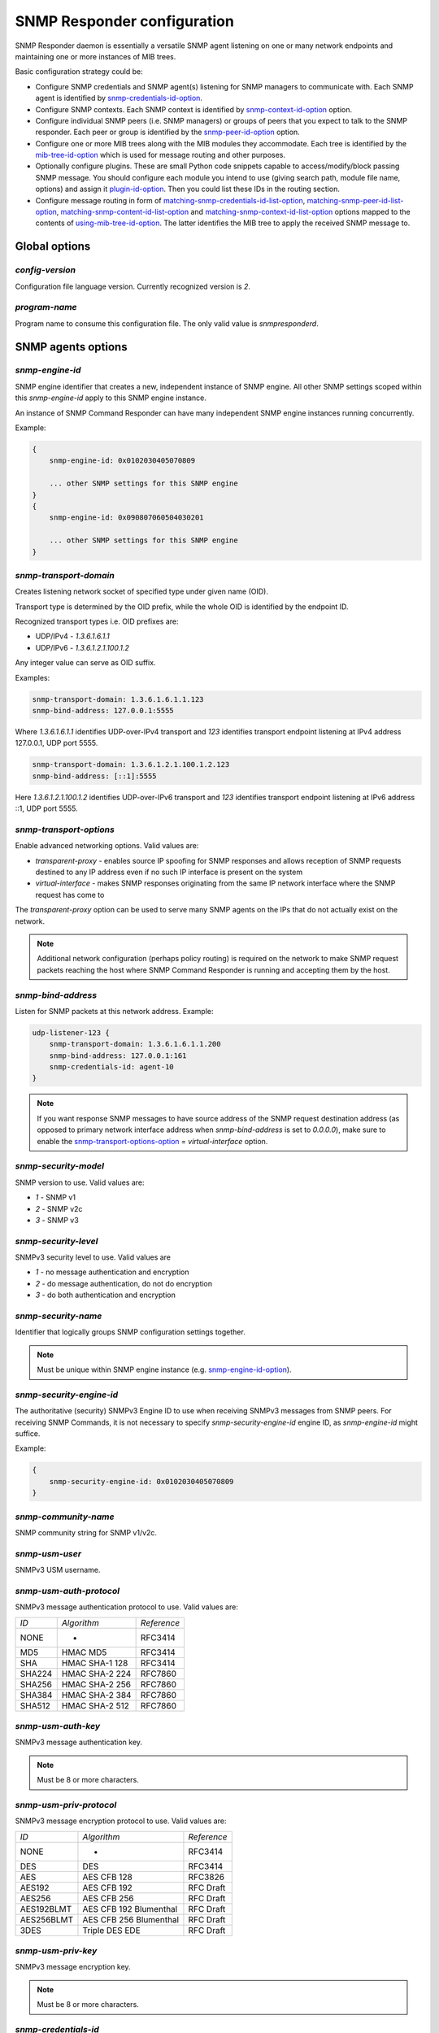 
SNMP Responder configuration
============================

SNMP Responder daemon is essentially a versatile SNMP agent listening
on one or many network endpoints and maintaining one or more instances
of MIB trees.

Basic configuration strategy could be:

* Configure SNMP credentials and SNMP agent(s) listening for SNMP
  managers to communicate with. Each SNMP agent is identified by
  `snmp-credentials-id-option`_.

* Configure SNMP contexts. Each SNMP context is identified by
  `snmp-context-id-option`_ option.

* Configure individual SNMP peers (i.e. SNMP managers) or groups of peers
  that you expect to talk to the SNMP responder. Each peer or group is identified
  by the `snmp-peer-id-option`_ option.

* Configure one or more MIB trees along with the MIB modules they accommodate.
  Each tree is identified by the `mib-tree-id-option`_ which is used
  for message routing and other purposes.

* Optionally configure plugins. These are small Python code snippets
  capable to access/modify/block passing SNMP message. You should
  configure each module you intend to use (giving search path, module
  file name, options) and assign it `plugin-id-option`_. Then you could list
  these IDs in the routing section.

* Configure message routing in form of `matching-snmp-credentials-id-list-option`_,
  `matching-snmp-peer-id-list-option`_, `matching-snmp-content-id-list-option`_ and
  `matching-snmp-context-id-list-option`_ options mapped to the contents of
  `using-mib-tree-id-option`_. The latter identifies the MIB tree to apply the received
  SNMP message to.

.. _global-options-chapter:

Global options
--------------

.. _config-version-option:

*config-version*
++++++++++++++++

Configuration file language version. Currently recognized version is *2*.

.. _program-name-option:

*program-name*
++++++++++++++

Program name to consume this configuration file. The only valid value is
*snmpresponderd*.

.. _snmp-agents-options-chapter:

SNMP agents options
-------------------

.. _snmp-engine-id-option:

*snmp-engine-id*
++++++++++++++++

SNMP engine identifier that creates a new, independent instance of SNMP engine.
All other SNMP settings scoped within this *snmp-engine-id* apply to this
SNMP engine instance.

An instance of SNMP Command Responder can have many independent SNMP engine
instances running concurrently.

Example:

.. code-block:: bash

    {
        snmp-engine-id: 0x0102030405070809

        ... other SNMP settings for this SNMP engine
    }
    {
        snmp-engine-id: 0x090807060504030201

        ... other SNMP settings for this SNMP engine
    }

.. _snmp-transport-domain-option:

*snmp-transport-domain*
+++++++++++++++++++++++

Creates listening network socket of specified type under given
name (OID).

Transport type is determined by the OID prefix, while the whole OID
is identified by the endpoint ID.

Recognized transport types i.e. OID prefixes are:

* UDP/IPv4 - *1.3.6.1.6.1.1*
* UDP/IPv6 - *1.3.6.1.2.1.100.1.2*

Any integer value can serve as OID suffix.

Examples:

.. code-block:: bash

    snmp-transport-domain: 1.3.6.1.6.1.1.123
    snmp-bind-address: 127.0.0.1:5555

Where *1.3.6.1.6.1.1* identifies UDP-over-IPv4 transport and *123* identifies
transport endpoint listening at IPv4 address 127.0.0.1, UDP port 5555.

.. code-block:: bash

    snmp-transport-domain: 1.3.6.1.2.1.100.1.2.123
    snmp-bind-address: [::1]:5555

Here *1.3.6.1.2.1.100.1.2* identifies UDP-over-IPv6 transport and *123* identifies
transport endpoint listening at IPv6 address ::1, UDP port 5555.

.. _snmp-transport-options-option:

*snmp-transport-options*
++++++++++++++++++++++++

Enable advanced networking options. Valid values are:

* *transparent-proxy* - enables source IP spoofing for SNMP responses and
  allows reception of SNMP requests destined to any IP address even if no such
  IP interface is present on the system

* *virtual-interface* - makes SNMP responses originating from the same IP
  network interface where the SNMP request has come to

The *transparent-proxy* option can be used to serve many SNMP agents on the IPs
that do not actually exist on the network.

.. note::

    Additional network configuration (perhaps policy routing) is required on
    the network to make SNMP request packets reaching the host where SNMP
    Command Responder is running and accepting them by the host.

.. _snmp-bind-address-option:

*snmp-bind-address*
+++++++++++++++++++

Listen for SNMP packets at this network address. Example:

.. code-block:: bash

    udp-listener-123 {
        snmp-transport-domain: 1.3.6.1.6.1.1.200
        snmp-bind-address: 127.0.0.1:161
        snmp-credentials-id: agent-10
    }


.. note::

    If you want response SNMP messages to have source address of the SNMP request
    destination address (as opposed to primary network interface address when
    *snmp-bind-address* is set to *0.0.0.0*), make sure to enable the
    `snmp-transport-options-option`_ = *virtual-interface* option.

.. _snmp-security-model-option:

*snmp-security-model*
+++++++++++++++++++++

SNMP version to use. Valid values are:

* *1* - SNMP v1
* *2* - SNMP v2c
* *3* - SNMP v3

.. _snmp-security-level-option:

*snmp-security-level*
+++++++++++++++++++++

SNMPv3 security level to use. Valid values are

* *1* - no message authentication and encryption
* *2* - do message authentication, do not do encryption
* *3* - do both authentication and encryption

.. _snmp-security-name-option:

*snmp-security-name*
++++++++++++++++++++

Identifier that logically groups SNMP configuration settings together.

.. note::

    Must be unique within SNMP engine instance (e.g. `snmp-engine-id-option`_).

.. _snmp-security-engine-id-option:

*snmp-security-engine-id*
+++++++++++++++++++++++++

The authoritative (security) SNMPv3 Engine ID to use when receiving SNMPv3
messages from SNMP peers. For receiving SNMP Commands, it is not necessary to
specify *snmp-security-engine-id* engine ID, as *snmp-engine-id* might suffice.

Example:

.. code-block:: bash

    {
        snmp-security-engine-id: 0x0102030405070809
    }

.. _snmp-community-name-option:

*snmp-community-name*
+++++++++++++++++++++

SNMP community string for SNMP v1/v2c.

.. _snmp-usm-user-option:

*snmp-usm-user*
+++++++++++++++

SNMPv3 USM username.

.. _snmp-usm-auth-protocol-option:

*snmp-usm-auth-protocol*
++++++++++++++++++++++++

SNMPv3 message authentication protocol to use. Valid values are:

+--------+----------------+-------------+
| *ID*   |  *Algorithm*   | *Reference* |
+--------+----------------+-------------+
| NONE   | -              | RFC3414     |
+--------+----------------+-------------+
| MD5    | HMAC MD5       | RFC3414     |
+--------+----------------+-------------+
| SHA    | HMAC SHA-1 128 | RFC3414     |
+--------+----------------+-------------+
| SHA224 | HMAC SHA-2 224 | RFC7860     |
+--------+----------------+-------------+
| SHA256 | HMAC SHA-2 256 | RFC7860     |
+--------+----------------+-------------+
| SHA384 | HMAC SHA-2 384 | RFC7860     |
+--------+----------------+-------------+
| SHA512 | HMAC SHA-2 512 | RFC7860     |
+--------+----------------+-------------+

.. _snmp-usm-auth-key-option:

*snmp-usm-auth-key*
+++++++++++++++++++

SNMPv3 message authentication key.

.. note::

    Must be 8 or more characters.

.. _snmp-usm-priv-protocol-option:

*snmp-usm-priv-protocol*
++++++++++++++++++++++++

SNMPv3 message encryption protocol to use. Valid values are:

+------------+------------------------+----------------------+
| *ID*       | *Algorithm*            | *Reference*          |
+------------+------------------------+----------------------+
| NONE       | -                      | RFC3414              |
+------------+------------------------+----------------------+
| DES        | DES                    | RFC3414              |
+------------+------------------------+----------------------+
| AES        | AES CFB 128            | RFC3826              |
+------------+------------------------+----------------------+
| AES192     | AES CFB 192            | RFC Draft            |
+------------+------------------------+----------------------+
| AES256     | AES CFB 256            | RFC Draft            |
+------------+------------------------+----------------------+
| AES192BLMT | AES CFB 192 Blumenthal | RFC Draft            |
+------------+------------------------+----------------------+
| AES256BLMT | AES CFB 256 Blumenthal | RFC Draft            |
+------------+------------------------+----------------------+
| 3DES       | Triple DES EDE         | RFC Draft            |
+------------+------------------------+----------------------+

.. _snmp-usm-priv-key-option:

*snmp-usm-priv-key*
+++++++++++++++++++

SNMPv3 message encryption key.

.. note::

    Must be 8 or more characters.

.. _snmp-credentials-id-option:

*snmp-credentials-id*
+++++++++++++++++++++

Unique identifier of a collection of SNMP configuration options. Used to
assign specific SNMP configuration to a particular SNMP entity. Can also be
used to share the same SNMP configuration among multiple SNMP entities.

This option can contain :ref:`SNMP macros <snmp-macros>`.

Example:

.. code-block:: bash

    my-snmpv3-user {
      snmp-security-level: 3
      snmp-security-name: test-user

      snmp-usm-user: test-user
      snmp-usm-auth-protocol: 1.3.6.1.6.3.10.1.1.2
      snmp-usm-auth-key: authkey1
      snmp-usm-priv-protocol: 1.3.6.1.6.3.10.1.2.2
      snmp-usm-priv-key: privkey1

      snmp-transport-domain: 1.3.6.1.6.1.1.200
      snmp-bind-address: 127.0.0.1:161

      snmp-credentials-id: snmpv3-agent-at-localhost
    }

.. _plugin-options-chapter:

Plugin options
--------------

The plugin options instantiate a :ref:`plugin <plugins>` file with
specific configuration options and assign an identifier to it. You
can have many differently configured instances of the same plugin
module in the system.

.. _plugin-modules-path-list-option:

*plugin-modules-path-list*
++++++++++++++++++++++++++

Directory search path for plugin modules.

This option can reference :ref:`config-dir <config-dir-macro>` macro.

.. _plugin-module-option:

*plugin-module*
+++++++++++++++

Plugin module file name to load and run (without .py).

.. _plugin-options-option:

*plugin-options*
++++++++++++++++

Plugin-specific configuration option to pass to plugin.

This option can reference :ref:`config-dir <config-dir-macro>` macro.

.. _plugin-id-option:

*plugin-id*
+++++++++++

Unique identifier of a plugin module (`plugin-module-option`_) and its
options (`plugin-options-option`_).

This option can reference :ref:`config-dir <config-dir-macro>` macro.

The *plugin-id* identifier is typically used to invoke plugin
in the course of SNMP message processing.

Example:

.. code-block:: bash

    rewrite-plugin {
      plugin-module: rewrite
      plugin-options: config=${config-dir}/plugins/rewrite.conf

      plugin-id: rewrite
    }

    logging-plugin {
      plugin-module: logger
      plugin-options: config=/etc/snmpfwd/plugins/logger.conf

      plugin-id: logger
    }


.. mib-tree-options-chapter:

MIB trees
---------

SNMP Command Responder can build one or more trees of MIB objects read from
MIB modules. The SNMP commands will be executed against one of the MIB
trees as selected by system configuration.

.. note::

    With classical SNMP agent, *SNMP context* is likely to be used for
    similar purpose, however SNMP Command Responder is a bit more flexible
    as practically any aspect of SNMP command could be used for MIB tree
    selection.

.. _mib-text-search-path-list:

*mib-text-search-path-list*
+++++++++++++++++++++++++++

List of URIs where SNMP Command responder should search for ASN.1 MIBs on which
the MIBs being served depend on.

.. _mib-code-modules-pattern-list:

*mib-code-modules-pattern-list*
+++++++++++++++++++++++++++++++

List of regular expressions denoting filesystem paths where SNMP Command
Responder should search for MIB modules expressed in pysnmp MIB/SMI data model.
The matching modules will be loaded, executed and brought on-line by SNMP
Command Responder and served to SNMP managers.

.. note::

   Refer to `MIB implementation <mib-implementation-chapter>`_ chapter for
   information on how to prepare MIB implementation module.

.. _mib-tree-id-option:

*mib-tree-id*
+++++++++++++

Unique identifier of a MIB tree instance. It's used solely for SNMP message routing.

.. code-block:: bash

    mib-tree-group {

        mib-text-search-path-list: http://mibs.snmplabs.com/asn1/

        network-mibs {
            mib-code-modules-pattern-list: conf/generic/managed-objects/(IF-MIB|UDP-MIB).py

            mib-tree-id: network-mibs
        }

        host-mibs {
            mib-code-modules-pattern-list: conf/generic/managed-objects/HOST.*MIB.py

            mib-tree-id: host-mibs
        }
    }

.. note::

   Refer to `MIB implementation <mib-implementation-chapter>`_ chapter for
   information on how to prepare MIB implementation module.

.. _snmp-context-matching-chapter:

SNMP context matching
---------------------

.. _snmp-context-engine-id-pattern-option:

*snmp-context-engine-id-pattern*
++++++++++++++++++++++++++++++++

A regular expression matching SNMPv3 messages by SNMP context engine ID.

.. _snmp-context-name-pattern-option:

*snmp-context-name-pattern*
+++++++++++++++++++++++++++

A regular expression matching SNMPv3 messages by SNMP context name.

.. _snmp-context-id-option:

*snmp-context-id*
+++++++++++++++++

Unique identifier of a collection of SNMP context configuration options. Used for
matching SNMP context options in inbound SNMP messages
(e.g. `snmp-context-engine-id-pattern-option`_,
`snmp-context-name-pattern-option`_) for
message routing purposes.

This option can contain :ref:`SNMP macros <snmp-macros>`.

Example:

.. code-block:: bash

    context-group {
      snmp-context-engine-id-pattern: .*?
      snmp-context-name-pattern: .*?

      snmp-context-id: any-context
    }

.. _snmp-pdu-contents-matching-chapter:

SNMP PDU contents matching
--------------------------

.. _snmp-pdu-type-pattern-option:

*snmp-pdu-type-pattern*
+++++++++++++++++++++++

A regular expression matching SNMPv3 messages by SNMP PDU type.
Recognized PDU types are: *GET*, *SET*, *GETNEXT* and *GETBULK*.

.. code-block:: bash

    content-group {
      snmp-pdu-type-pattern: (GET|GETNEXT)
      snmp-content-id: get-content
    }

.. _snmp-pdu-oid-prefix-pattern-list-option:

*snmp-pdu-oid-prefix-pattern-list*
++++++++++++++++++++++++++++++++++

List of regular expressions matching OIDs in SNMP PDU var-binds.

.. _snmp-content-id-option:

*snmp-content-id*
+++++++++++++++++

Unique identifier of a collection of SNMP content matching options. Used for
matching the contents of inbound SNMP messages (e.g.
`snmp-pdu-type-pattern-option`_, `snmp-pdu-oid-prefix-pattern-list-option`_) for
message routing purposes.

This option can contain :ref:`SNMP macros <snmp-macros>`.

Example:

.. code-block:: bash

    content-group {
      write-pdu-group {
        snmp-pdu-type-pattern: SET
        snmp-content-id: set-content
      }

      oid-subtree-group {
        snmp-pdu-oid-prefix-pattern-list: 1\.3\.6\.1\.2\.1\.2\..*?
        snmp-content-id: oid-subtree-content
      }

      others {
        snmp-content-id: any-content
      }
    }

.. _network-peers-matching-chapter:

Network peers matching
----------------------

.. _snmp-peer-address-pattern-list-option:

*snmp-peer-address-pattern-list*
++++++++++++++++++++++++++++++++

List of regular expressions matching source transport endpoints
of SNMP message.

.. _snmp-bind-address-pattern-list-option:

*snmp-bind-address-pattern-list*
++++++++++++++++++++++++++++++++

List of regular expressions matching destination transport endpoints
of SNMP message.

.. note::

    If you want to receive SNMP messages at secondary network interfaces
    and be able to match them, make sure you enable the
    `snmp-transport-options-option`_ = *virtual-interface*.

.. _snmp-peer-id-option:

*snmp-peer-id*
++++++++++++++

Unique identifier matching pairs of source and destination SNMP transport
endpoints. Most importantly, `snmp-bind-address-pattern-list-option`_ and
`snmp-peer-address-pattern-list-option`_ as well as `snmp-transport-domain-option`_.
The *snmp-peer-id* is typically used for message routing purposes.

This option can contain :ref:`SNMP macros <snmp-macros>`.

Example:

.. code-block:: bash

    peers-group {
      snmp-transport-domain: 1.3.6.1.6.1.1.100
      snmp-peer-address-pattern-list: 10\.113\..*?
      snmp-bind-address-pattern-list: 127\.0\.0\.[2-3]:[0-9]+?

      snmp-peer-id: 101
    }

.. _message-routing-chapter:

Message routing
---------------

The purpose of these settings is to determine:

* plugin ID to pass SNMP message through
* MIB tree ID to apply SNMP message onto

This is done by searching for a combination of matching IDs.

.. _matching-snmp-context-id-list-option:

*matching-snmp-context-id-list*
+++++++++++++++++++++++++++++++

Evaluates to True if incoming SNMP message matches at least one
of `snmp-context-id-option`_ in the list.

.. _matching-snmp-content-id-list-option:

*matching-snmp-content-id-list*
+++++++++++++++++++++++++++++++

Evaluates to True if incoming SNMP message matches at least one
of `snmp-content-id-option`_ in the list.

.. _matching-snmp-credentials-id-list-option:

*matching-snmp-credentials-id-list*
+++++++++++++++++++++++++++++++++++

Evaluates to True if `snmp-credentials-id-option`_ used for processing incoming
SNMP message is present in the list.

.. _matching-snmp-peer-id-list-option:

*matching-snmp-peer-id-list*
++++++++++++++++++++++++++++

Evaluates to True if incoming SNMP message originates from and arrived at
one of the `snmp-peer-id-option`_ in the list.

.. _using-plugin-id-list-option:

*using-plugin-id-list*
++++++++++++++++++++++

Invoke each of the `plugin-id-option`_ in the list in order passing request and response
SNMP PDUs from one :ref:`plugin <plugins>` to the other.

Plugins may modify the message in any way and even block it from further
propagation in which case SNMP message will be dropped.

.. _using-mib-tree-id-option:

*using-mib-tree-id*
+++++++++++++++++++

Unique identifier matching a group of *matching-\** identifiers. Specifically,
these are: `matching-snmp-context-id-list-option`_, `matching-snmp-content-id-list-option`_,
`matching-snmp-credentials-id-list-option`_ and `matching-snmp-peer-id-list-option`_.

Incoming (and possibly modified) SNMP message will be forwarded to each
`mib-tree-id-option`_ present in the list.

Example:

.. code-block:: bash

    routing-map {
      matching-snmp-context-id-list: any-context
      matching-snmp-content-id-list: any-content

      route-1 {
        matching-snmp-credentials-id-list: config-1 config-2 config-121
        matching-snmp-content-id-list: if-subtree-content
        matching-snmp-peer-id-list: 100 111

        using-plugin-id-list: logger rewrite
        using-mib-tree-id: host-mib
      }
    }
